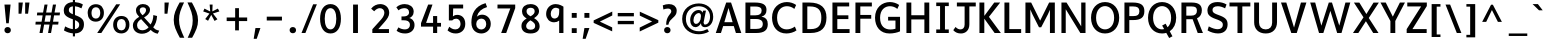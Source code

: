 SplineFontDB: 3.0
FontName: Topmarks-Bold
FullName: Topmarks Bold
FamilyName: Topmarks
Weight: Medium
Copyright: Copyright (c) 2012-13 by vernon adams.
Version: 0.000;PS (version unavailable);hotconv 1.0.70;makeotf.lib2.5.58329 DEVELOPMENT
ItalicAngle: 0
UnderlinePosition: 0
UnderlineWidth: 0
Ascent: 1638
Descent: 410
sfntRevision: 0x00000000
LayerCount: 2
Layer: 0 0 "Back"  1
Layer: 1 0 "Fore"  0
XUID: [1021 913 -2060267417 7417854]
FSType: 1
OS2Version: 3
OS2_WeightWidthSlopeOnly: 0
OS2_UseTypoMetrics: 1
CreationTime: 1375178065
ModificationTime: 1375203608
PfmFamily: 81
TTFWeight: 700
TTFWidth: 5
LineGap: 0
VLineGap: 0
Panose: 0 0 0 0 0 0 0 0 0 0
OS2TypoAscent: 1968
OS2TypoAOffset: 0
OS2TypoDescent: -656
OS2TypoDOffset: 0
OS2TypoLinegap: 0
OS2WinAscent: 1968
OS2WinAOffset: 0
OS2WinDescent: 656
OS2WinDOffset: 0
HheadAscent: 1968
HheadAOffset: 0
HheadDescent: -656
HheadDOffset: 0
OS2SubXSize: 1331
OS2SubYSize: 1228
OS2SubXOff: 0
OS2SubYOff: 153
OS2SupXSize: 1331
OS2SupYSize: 1228
OS2SupXOff: 0
OS2SupYOff: 716
OS2StrikeYSize: 0
OS2StrikeYPos: 615
OS2Vendor: 'newt'
OS2CodePages: 20000083.00000000
OS2UnicodeRanges: 00000007.00000000.00000000.00000000
Lookup: 258 0 0 "kernHorizontalKerninglookup0"  {"kernHorizontalKerninglookup0 subtable"  } ['kern' ('DFLT' <'dflt' > 'latn' <'dflt' > ) ]
MarkAttachClasses: 1
DEI: 91125
KernClass2: 8 7 "kernHorizontalKerninglookup0 subtable" 
 1 A
 1 K
 1 L
 1 T
 1 V
 1 W
 1 Y
 1 A
 7 C G O Q
 1 T
 1 V
 1 W
 11 a c d e o q
 0 {} 0 {} 0 {} 0 {} 0 {} 0 {} 0 {} 0 {} 141 {} 0 {} -323 {} -88 {} -92 {} 0 {} 0 {} 0 {} -28 {} 0 {} 0 {} 0 {} -17 {} 0 {} 190 {} 0 {} -116 {} -480 {} -438 {} -41 {} 0 {} -325 {} 0 {} 246 {} 178 {} 170 {} -118 {} 0 {} -96 {} 0 {} 175 {} 114 {} 105 {} -85 {} 0 {} -92 {} 0 {} 168 {} 106 {} 97 {} -73 {} 0 {} 0 {} 0 {} 0 {} 0 {} 0 {} -127 {}
LangName: 1033 "" "Topmarks Bold" "Regular" "0.000;newt;Topmarks-Bold" "" "Version 0.000;PS (version unavailable);hotconv 1.0.70;makeotf.lib2.5.58329 DEVELOPMENT" "" "" "vernon adams" "vernon adams" "Copyright (c) 2011 by vernon adams. All rights reserved." "" "" "" "" "" "Topmarks" "Bold" 
Encoding: UnicodeBmp
Compacted: 1
UnicodeInterp: none
NameList: AGL For New Fonts
DisplaySize: -48
AntiAlias: 1
FitToEm: 1
WinInfo: 0 21 10
BeginPrivate: 9
BlueValues 37 [-24 0 1026 1048 1456 1480 1557 1584]
OtherBlues 11 [-574 -574]
StdHW 5 [200]
StdVW 5 [250]
StemSnapH 48 [82 126 138 145 155 164 170 182 186 193 200 208]
StemSnapV 17 [152 242 250 259]
BlueFuzz 1 1
BlueScale 8 0.039625
BlueShift 1 7
EndPrivate
BeginChars: 65549 129

StartChar: onehalf
Encoding: 189 189 0
Width: 2109
Flags: MW
LayerCount: 2
UndoRedoHistory
Layer: 1
Undoes
EndUndoes
Redoes
EndRedoes
EndUndoRedoHistory
Fore
SplineSet
159 1424 m 1
 224 1450 280 1487 338 1520 c 1
 474 1520 l 1
 474 694 l 1
 604 694 l 1
 604 572 l 1
 172 572 l 1
 172 698 l 1
 321 698 l 1
 320 1376 l 1
 159 1298 l 1
 159 1424 l 1
594 0 m 1
 432 0 l 1
 1405 1520 l 1
 1563 1520 l 1
 594 0 l 1
1941 0 m 1
 1363 0 l 1
 1363 129 l 1
 1721 496 l 2
 1778 554 1802 612 1802 661 c 0
 1802 743 1734 802 1646 802 c 0
 1558 802 1476 770 1410 670 c 1
 1319 762 l 1
 1400 880 1510 936 1645 936 c 0
 1828 936 1948 821 1948 674 c 0
 1948 590 1909 496 1820 406 c 2
 1555 138 l 1
 1941 138 l 1
 1941 0 l 1
EndSplineSet
EndChar

StartChar: onequarter
Encoding: 188 188 1
Width: 1855
Flags: MW
LayerCount: 2
UndoRedoHistory
Layer: 1
Undoes
EndUndoes
Redoes
EndRedoes
EndUndoRedoHistory
Fore
SplineSet
86 1424 m 1
 151 1450 207 1487 265 1520 c 1
 402 1520 l 1
 402 694 l 1
 531 694 l 1
 531 572 l 1
 99 572 l 1
 99 698 l 1
 248 698 l 1
 247 1376 l 1
 86 1298 l 1
 86 1424 l 1
521 0 m 1
 359 0 l 1
 1332 1520 l 1
 1490 1520 l 1
 521 0 l 1
1634 0 m 1
 1497 0 l 1
 1497 221 l 1
 1097 221 l 1
 1097 328 l 1
 1485 936 l 1
 1637 936 l 1
 1637 347 l 1
 1775 347 l 1
 1776 221 l 1
 1634 221 l 1
 1634 0 l 1
1497 769 m 1
 1232 347 l 1
 1497 347 l 1
 1497 769 l 1
EndSplineSet
EndChar

StartChar: threequarters
Encoding: 190 190 2
Width: 1985
Flags: MW
LayerCount: 2
UndoRedoHistory
Layer: 1
Undoes
EndUndoes
Redoes
EndRedoes
EndUndoRedoHistory
Fore
SplineSet
648 0 m 1
 486 0 l 1
 1459 1520 l 1
 1617 1520 l 1
 648 0 l 1
1761 0 m 1
 1624 0 l 1
 1624 221 l 1
 1224 221 l 1
 1224 328 l 1
 1612 936 l 1
 1764 936 l 1
 1764 347 l 1
 1902 347 l 1
 1903 221 l 1
 1761 221 l 1
 1761 0 l 1
1624 769 m 1
 1359 347 l 1
 1624 347 l 1
 1624 769 l 1
373 1519 m 0
 516 1519 650 1452 650 1266 c 0
 650 1162 568 1089 476 1070 c 1
 596 1041 668 957 671 837 c 1
 671 826 l 2
 671 634 524 550 365 550 c 0
 267 550 165 582 89 639 c 1
 142 741 l 1
 201 697 284 667 359 667 c 0
 453 667 534 714 534 841 c 0
 534 972 426 1008 307 1008 c 2
 247 1008 l 1
 247 1127 l 1
 299 1127 l 2
 406 1127 508 1145 508 1263 c 0
 508 1368 440 1404 360 1404 c 0
 275 1404 177 1363 137 1322 c 1
 82 1419 l 1
 143 1477 260 1519 373 1519 c 0
EndSplineSet
EndChar

StartChar: brokenbar
Encoding: 166 166 3
Width: 624
Flags: MW
LayerCount: 2
UndoRedoHistory
Layer: 1
Undoes
EndUndoes
Redoes
EndRedoes
EndUndoRedoHistory
Fore
SplineSet
432 772 m 1
 192 772 l 1
 192 1526 l 1
 432 1526 l 1
 432 772 l 1
432 -277 m 1
 192 -277 l 1
 192 518 l 1
 432 518 l 1
 432 -277 l 1
EndSplineSet
EndChar

StartChar: multiply
Encoding: 215 215 4
Width: 1254
Flags: MW
LayerCount: 2
UndoRedoHistory
Layer: 1
Undoes
EndUndoes
Redoes
EndRedoes
EndUndoRedoHistory
Fore
SplineSet
627 619 m 1
 300 271 l 1
 179 392 l 1
 517 741 l 1
 179 1090 l 1
 300 1211 l 1
 627 862 l 1
 953 1211 l 1
 1075 1089 l 1
 736 741 l 1
 1075 393 l 1
 953 271 l 1
 627 619 l 1
EndSplineSet
EndChar

StartChar: space
Encoding: 32 32 5
Width: 658
Flags: MW
LayerCount: 2
UndoRedoHistory
Layer: 1
Undoes
EndUndoes
Redoes
EndRedoes
EndUndoRedoHistory
EndChar

StartChar: exclam
Encoding: 33 33 6
Width: 782
Flags: MW
LayerCount: 2
UndoRedoHistory
Layer: 1
Undoes
EndUndoes
Redoes
EndRedoes
EndUndoRedoHistory
Fore
SplineSet
448 498 m 1
 319 498 l 1
 228 1456 l 1
 542 1456 l 1
 448 498 l 1
556 146 m 0
 556 52 487 -12 391 -12 c 0
 295 -12 226 54 226 149 c 0
 226 241 295 306 391 306 c 0
 487 306 556 241 556 146 c 0
EndSplineSet
EndChar

StartChar: quotedbl
Encoding: 34 34 7
Width: 923
Flags: MW
LayerCount: 2
UndoRedoHistory
Layer: 1
Undoes
EndUndoes
Redoes
EndRedoes
EndUndoRedoHistory
Fore
SplineSet
331 988 m 1
 182 988 l 1
 182 1560 l 1
 403 1560 l 1
 331 988 l 1
669 988 m 1
 520 988 l 1
 520 1560 l 1
 741 1560 l 1
 669 988 l 1
EndSplineSet
EndChar

StartChar: numbersign
Encoding: 35 35 8
Width: 1501
Flags: MW
LayerCount: 2
UndoRedoHistory
Layer: 1
Undoes
EndUndoes
Redoes
EndRedoes
EndUndoRedoHistory
Fore
SplineSet
649 903 m 1
 591 579 l 1
 871 579 l 1
 925 903 l 1
 649 903 l 1
492 0 m 1
 332 0 l 1
 415 432 l 1
 124 432 l 1
 137 579 l 1
 440 579 l 1
 494 903 l 1
 200 903 l 1
 216 1048 l 1
 516 1048 l 1
 590 1456 l 1
 745 1456 l 1
 673 1048 l 1
 950 1048 l 1
 1021 1456 l 1
 1181 1456 l 1
 1103 1048 l 1
 1382 1048 l 1
 1365 903 l 1
 1079 903 l 1
 1024 579 l 1
 1308 579 l 1
 1291 432 l 1
 1001 432 l 1
 924 0 l 1
 771 0 l 1
 844 432 l 1
 568 432 l 1
 492 0 l 1
EndSplineSet
EndChar

StartChar: dollar
Encoding: 36 36 9
Width: 1227
Flags: MW
LayerCount: 2
UndoRedoHistory
Layer: 1
Undoes
EndUndoes
Redoes
EndRedoes
EndUndoRedoHistory
Fore
SplineSet
351 1182 m 0
 351 1089 377 1036 556 961 c 1
 556 1367 l 1
 406 1350 351 1272 351 1182 c 0
881 413 m 0
 881 502 862 575 665 661 c 1
 665 197 l 1
 808 212 881 309 881 413 c 0
1124 440 m 0
 1124 191 982 -10 665 -21 c 1
 665 -173 l 1
 556 -173 l 1
 556 -18 l 1
 398 -4 225 53 99 133 c 1
 161 339 l 1
 313 253 444 211 556 199 c 1
 556 703 l 1
 542 708 527 713 512 718 c 0
 175 837 91 964 91 1148 c 0
 91 1369 222 1564 556 1583 c 1
 556 1748 l 1
 665 1748 l 1
 665 1582 l 1
 803 1574 947 1536 1070 1461 c 1
 996 1263 l 1
 879 1326 768 1362 665 1369 c 1
 665 919 l 1
 1006 798 1124 689 1124 440 c 0
EndSplineSet
EndChar

StartChar: percent
Encoding: 37 37 10
Width: 2307
Flags: MW
LayerCount: 2
UndoRedoHistory
Layer: 1
Undoes
EndUndoes
Redoes
EndRedoes
EndUndoRedoHistory
Fore
SplineSet
917 1030 m 0
 917 750 741 581 499 581 c 0
 221 581 85 787 85 1026 c 0
 85 1307 262 1475 505 1475 c 0
 772 1475 917 1295 917 1030 c 0
785 0 m 1
 574 0 l 1
 1546 1470 l 1
 1748 1470 l 1
 785 0 l 1
281 1026 m 0
 281 865 349 737 507 737 c 0
 662 737 731 872 731 1031 c 0
 731 1203 653 1320 508 1320 c 0
 350 1320 281 1186 281 1026 c 0
2223 427 m 0
 2223 147 2047 -22 1805 -22 c 0
 1527 -22 1391 183 1391 422 c 0
 1391 703 1568 872 1811 872 c 0
 2078 872 2223 692 2223 427 c 0
1587 424 m 0
 1587 263 1655 134 1813 134 c 0
 1968 134 2037 269 2037 428 c 0
 2037 600 1959 717 1814 717 c 0
 1656 717 1587 584 1587 424 c 0
EndSplineSet
EndChar

StartChar: ampersand
Encoding: 38 38 11
Width: 1525
Flags: MW
LayerCount: 2
UndoRedoHistory
Layer: 1
Undoes
EndUndoes
Redoes
EndRedoes
EndUndoRedoHistory
Fore
SplineSet
447 1174 m 0
 447 1063 523 976 586 910 c 1
 675 961 773 1067 773 1174 c 0
 773 1268 701 1315 614 1315 c 0
 527 1315 447 1269 447 1174 c 0
580 140 m 0
 695 140 822 193 902 293 c 1
 517 712 l 1
 380 616 311 538 311 395 c 0
 311 221 437 140 580 140 c 0
562 -37 m 0
 322 -37 98 103 98 386 c 0
 98 602 253 731 419 827 c 1
 335 918 255 1010 255 1162 c 0
 255 1361 419 1483 604 1483 c 0
 805 1483 973 1376 973 1191 c 0
 973 989 803 874 669 799 c 1
 1001 436 l 1
 1094 563 1143 746 1143 919 c 1
 1335 871 l 1
 1326 632 1248 431 1137 289 c 1
 1210 214 1251 163 1446 122 c 1
 1369 -36 l 1
 1216 -14 1092 72 1009 159 c 1
 898 29 726 -37 562 -37 c 0
EndSplineSet
EndChar

StartChar: quotesingle
Encoding: 39 39 12
Width: 584
Flags: MW
LayerCount: 2
UndoRedoHistory
Layer: 1
Undoes
EndUndoes
Redoes
EndRedoes
EndUndoRedoHistory
Fore
SplineSet
330 988 m 1
 181 988 l 1
 181 1560 l 1
 402 1560 l 1
 330 988 l 1
EndSplineSet
EndChar

StartChar: parenleft
Encoding: 40 40 13
Width: 703
Flags: MW
LayerCount: 2
UndoRedoHistory
Layer: 1
Undoes
EndUndoes
Redoes
EndRedoes
EndUndoRedoHistory
Fore
SplineSet
392 1564 m 1
 619 1564 l 1
 445 1192 361 985 361 678 c 0
 361 361 453 145 630 -244 c 1
 403 -244 l 1
 196 143 89 359 89 675 c 0
 89 983 189 1192 392 1564 c 1
EndSplineSet
EndChar

StartChar: parenright
Encoding: 41 41 14
Width: 704
Flags: MW
LayerCount: 2
UndoRedoHistory
Layer: 1
Undoes
EndUndoes
Redoes
EndRedoes
EndUndoRedoHistory
Fore
SplineSet
313 -244 m 1
 86 -244 l 1
 260 128 344 335 344 642 c 0
 344 959 252 1175 75 1564 c 1
 302 1564 l 1
 509 1177 616 961 616 645 c 0
 616 337 516 128 313 -244 c 1
EndSplineSet
EndChar

StartChar: asterisk
Encoding: 42 42 15
Width: 1156
Flags: MW
LayerCount: 2
UndoRedoHistory
Layer: 1
Undoes
EndUndoes
Redoes
EndRedoes
EndUndoRedoHistory
Fore
SplineSet
893 704 m 1
 745 618 l 1
 576 930 l 1
 413 627 l 1
 267 715 l 1
 485 995 l 1
 164 1104 l 1
 228 1250 l 1
 524 1100 l 1
 494 1456 l 1
 645 1456 l 1
 632 1106 l 1
 916 1251 l 1
 992 1105 l 1
 663 999 l 1
 893 704 l 1
EndSplineSet
EndChar

StartChar: plus
Encoding: 43 43 16
Width: 1426
Flags: MW
LayerCount: 2
UndoRedoHistory
Layer: 1
Undoes
EndUndoes
Redoes
EndRedoes
EndUndoRedoHistory
Fore
SplineSet
815 135 m 1
 621 135 l 1
 621 611 l 1
 188 611 l 1
 188 795 l 1
 623 795 l 1
 623 1272 l 1
 817 1272 l 1
 817 795 l 1
 1238 795 l 1
 1238 611 l 1
 815 611 l 1
 815 135 l 1
EndSplineSet
EndChar

StartChar: comma
Encoding: 44 44 17
Width: 612
Flags: MW
LayerCount: 2
UndoRedoHistory
Layer: 1
Undoes
EndUndoes
Redoes
EndRedoes
EndUndoRedoHistory
Fore
SplineSet
292 -297 m 1
 138 -297 l 1
 228 255 l 1
 483 255 l 1
 292 -297 l 1
EndSplineSet
EndChar

StartChar: hyphen
Encoding: 45 45 18
Width: 1163
Flags: MW
LayerCount: 2
UndoRedoHistory
Layer: 1
Undoes
EndUndoes
Redoes
EndRedoes
EndUndoRedoHistory
Fore
SplineSet
971 640 m 1
 192 640 l 1
 192 837 l 1
 971 837 l 1
 971 640 l 1
EndSplineSet
EndChar

StartChar: period
Encoding: 46 46 19
Width: 699
Flags: MW
LayerCount: 2
UndoRedoHistory
Layer: 1
Undoes
EndUndoes
Redoes
EndRedoes
EndUndoRedoHistory
Fore
SplineSet
515 146 m 0
 515 52 446 -12 350 -12 c 0
 254 -12 185 54 185 149 c 0
 185 241 254 306 350 306 c 0
 446 306 515 241 515 146 c 0
EndSplineSet
EndChar

StartChar: slash
Encoding: 47 47 20
Width: 942
Flags: MW
LayerCount: 2
UndoRedoHistory
Layer: 1
Undoes
EndUndoes
Redoes
EndRedoes
EndUndoRedoHistory
Fore
SplineSet
277 0 m 1
 77 0 l 1
 672 1470 l 1
 864 1470 l 1
 277 0 l 1
EndSplineSet
EndChar

StartChar: zero
Encoding: 48 48 21
Width: 1282
Flags: MW
LayerCount: 2
UndoRedoHistory
Layer: 1
Undoes
EndUndoes
Redoes
EndRedoes
EndUndoRedoHistory
Fore
SplineSet
1175 728 m 0
 1175 290 989 -24 640 -24 c 0
 293 -24 107 290 107 728 c 0
 107 1172 293 1480 640 1480 c 0
 989 1480 1175 1172 1175 728 c 0
345 731 m 0
 345 413 441 184 639 184 c 0
 834 184 937 413 937 731 c 0
 937 1055 834 1272 639 1272 c 0
 441 1272 345 1055 345 731 c 0
EndSplineSet
EndChar

StartChar: one
Encoding: 49 49 22
Width: 1282
Flags: MW
LayerCount: 2
UndoRedoHistory
Layer: 1
Undoes
EndUndoes
Redoes
EndRedoes
EndUndoRedoHistory
Fore
SplineSet
766 0 m 1
 516 0 l 1
 516 1456 l 1
 766 1456 l 1
 766 0 l 1
EndSplineSet
EndChar

StartChar: two
Encoding: 50 50 23
Width: 1282
Flags: MW
LayerCount: 2
UndoRedoHistory
Layer: 1
Undoes
EndUndoes
Redoes
EndRedoes
EndUndoRedoHistory
Fore
SplineSet
161 1246 m 1
 275 1404 462 1480 627 1480 c 0
 858 1480 1087 1335 1087 1026 c 0
 1087 862 976 709 830 543 c 2
 529 200 l 1
 1074 200 l 1
 1074 0 l 1
 222 0 l 1
 222 192 l 1
 667 685 l 2
 784 815 838 940 838 1041 c 0
 838 1178 743 1272 606 1272 c 0
 504 1272 407 1215 317 1112 c 1
 161 1246 l 1
EndSplineSet
EndChar

StartChar: three
Encoding: 51 51 24
Width: 1282
Flags: MW
LayerCount: 2
UndoRedoHistory
Layer: 1
Undoes
EndUndoes
Redoes
EndRedoes
EndUndoRedoHistory
Fore
SplineSet
1103 407 m 0
 1103 132 884 -24 627 -24 c 0
 446 -24 320 17 184 112 c 1
 276 288 l 1
 396 210 508 184 623 184 c 0
 767 184 867 279 867 410 c 0
 867 619 714 652 540 652 c 2
 435 652 l 1
 435 848 l 1
 526 848 l 2
 645 848 823 872 823 1060 c 0
 823 1207 712 1272 597 1272 c 0
 498 1272 367 1242 283 1160 c 1
 171 1317 l 1
 300 1437 447 1480 602 1480 c 0
 836 1480 1060 1358 1060 1090 c 0
 1060 894 927 795 834 768 c 1
 931 749 1103 658 1103 407 c 0
EndSplineSet
EndChar

StartChar: four
Encoding: 52 52 25
Width: 1282
Flags: MW
LayerCount: 2
UndoRedoHistory
Layer: 1
Undoes
EndUndoes
Redoes
EndRedoes
EndUndoRedoHistory
Fore
SplineSet
772 868 m 1
 982 868 l 1
 982 518 l 1
 1179 518 l 1
 1179 327 l 1
 982 327 l 1
 982 0 l 1
 772 0 l 1
 772 327 l 1
 154 327 l 1
 154 504 l 1
 520 1456 l 1
 743 1456 l 1
 415 518 l 1
 772 518 l 1
 772 868 l 1
EndSplineSet
EndChar

StartChar: five
Encoding: 53 53 26
Width: 1282
Flags: MW
LayerCount: 2
UndoRedoHistory
Layer: 1
Undoes
EndUndoes
Redoes
EndRedoes
EndUndoRedoHistory
Fore
SplineSet
1141 466 m 0
 1141 138 907 -24 657 -24 c 0
 484 -24 358 29 232 133 c 1
 322 322 l 1
 413 240 506 184 642 184 c 0
 799 184 899 313 899 459 c 0
 899 639 793 731 680 733 c 1
 607 733 542 717 475 644 c 1
 300 644 l 1
 300 1456 l 1
 1032 1456 l 1
 1032 1257 l 1
 522 1257 l 1
 508 851 l 1
 550 885 612 929 735 929 c 0
 924 929 1141 806 1141 466 c 0
EndSplineSet
EndChar

StartChar: six
Encoding: 54 54 27
Width: 1282
Flags: MW
LayerCount: 2
UndoRedoHistory
Layer: 1
Undoes
EndUndoes
Redoes
EndRedoes
EndUndoRedoHistory
Fore
SplineSet
725 939 m 0
 946 939 1166 770 1166 468 c 0
 1166 140 915 -24 685 -24 c 0
 439 -24 174 134 174 537 c 0
 174 955 332 1370 900 1530 c 1
 976 1328 l 1
 695 1242 519 1098 451 832 c 1
 528 904 626 939 725 939 c 0
421 455 m 0
 421 273 550 180 678 180 c 0
 805 180 933 272 933 453 c 0
 933 649 814 736 685 736 c 0
 558 736 421 653 421 455 c 0
EndSplineSet
EndChar

StartChar: seven
Encoding: 55 55 28
Width: 1282
Flags: MW
LayerCount: 2
UndoRedoHistory
Layer: 1
Undoes
EndUndoes
Redoes
EndRedoes
EndUndoRedoHistory
Fore
SplineSet
676 0 m 1
 418 0 l 1
 887 1257 l 1
 230 1257 l 1
 230 1456 l 1
 1138 1456 l 1
 1138 1275 l 1
 676 0 l 1
EndSplineSet
EndChar

StartChar: eight
Encoding: 56 56 29
Width: 1282
Flags: MW
LayerCount: 2
UndoRedoHistory
Layer: 1
Undoes
EndUndoes
Redoes
EndRedoes
EndUndoRedoHistory
Fore
SplineSet
642 -24 m 0
 321 -24 176 135 176 360 c 0
 176 515 238 621 445 745 c 1
 337 804 206 906 206 1107 c 0
 206 1352 390 1480 642 1480 c 0
 932 1480 1077 1305 1077 1107 c 0
 1077 980 985 866 824 761 c 1
 1013 649 1108 513 1108 353 c 0
 1108 156 983 -24 642 -24 c 0
437 1122 m 0
 437 990 508 930 647 855 c 1
 821 957 853 1028 853 1122 c 0
 853 1239 759 1292 646 1292 c 0
 524 1292 437 1231 437 1122 c 0
644 168 m 0
 811 168 879 251 879 356 c 0
 879 460 843 532 633 649 c 1
 492 558 417 455 417 359 c 0
 417 251 494 168 644 168 c 0
EndSplineSet
EndChar

StartChar: nine
Encoding: 57 57 30
Width: 1282
Flags: MW
LayerCount: 2
UndoRedoHistory
Layer: 1
Undoes
EndUndoes
Redoes
EndRedoes
EndUndoRedoHistory
Fore
SplineSet
160 973 m 0
 160 1284 385 1480 645 1480 c 0
 842 1480 985 1386 1047 1349 c 1
 1047 0 l 1
 828 0 l 1
 828 637 l 1
 759 582 680 548 568 548 c 0
 340 548 160 718 160 973 c 0
653 1292 m 0
 487 1292 397 1140 397 982 c 0
 397 836 469 740 587 740 c 0
 606 740 627 743 648 748 c 0
 772 778 829 894 829 1073 c 2
 829 1235 l 1
 811 1242 737 1292 653 1292 c 0
EndSplineSet
EndChar

StartChar: colon
Encoding: 58 58 31
Width: 639
Flags: MW
LayerCount: 2
UndoRedoHistory
Layer: 1
Undoes
EndUndoes
Redoes
EndRedoes
EndUndoRedoHistory
Fore
SplineSet
447 779 m 1
 192 779 l 1
 192 1026 l 1
 447 1026 l 1
 447 779 l 1
447 0 m 1
 192 0 l 1
 192 247 l 1
 447 247 l 1
 447 0 l 1
EndSplineSet
EndChar

StartChar: semicolon
Encoding: 59 59 32
Width: 627
Flags: MW
LayerCount: 2
UndoRedoHistory
Layer: 1
Undoes
EndUndoes
Redoes
EndRedoes
EndUndoRedoHistory
Fore
SplineSet
481 779 m 1
 226 779 l 1
 226 1026 l 1
 481 1026 l 1
 481 779 l 1
290 -297 m 1
 136 -297 l 1
 226 255 l 1
 481 255 l 1
 290 -297 l 1
EndSplineSet
EndChar

StartChar: less
Encoding: 60 60 33
Width: 1124
Flags: MW
LayerCount: 2
UndoRedoHistory
Layer: 1
Undoes
EndUndoes
Redoes
EndRedoes
EndUndoRedoHistory
Fore
SplineSet
1034 286 m 1
 1034 84 l 1
 85 518 l 1
 85 645 l 1
 1038 1098 l 1
 1038 897 l 1
 403 585 l 1
 1034 286 l 1
EndSplineSet
EndChar

StartChar: equal
Encoding: 61 61 34
Width: 1210
Flags: MW
LayerCount: 2
UndoRedoHistory
Layer: 1
Undoes
EndUndoes
Redoes
EndRedoes
EndUndoRedoHistory
Fore
SplineSet
1018 853 m 1
 192 853 l 1
 192 1026 l 1
 1018 1026 l 1
 1018 853 l 1
1018 450 m 1
 193 450 l 1
 193 620 l 1
 1018 620 l 1
 1018 450 l 1
EndSplineSet
EndChar

StartChar: greater
Encoding: 62 62 35
Width: 1123
Flags: MW
LayerCount: 2
UndoRedoHistory
Layer: 1
Undoes
EndUndoes
Redoes
EndRedoes
EndUndoRedoHistory
Fore
SplineSet
92 890 m 1
 92 1092 l 1
 1041 658 l 1
 1041 531 l 1
 88 78 l 1
 88 279 l 1
 723 591 l 1
 92 890 l 1
EndSplineSet
EndChar

StartChar: question
Encoding: 63 63 36
Width: 1007
Flags: MW
LayerCount: 2
UndoRedoHistory
Layer: 1
Undoes
EndUndoes
Redoes
EndRedoes
EndUndoRedoHistory
Fore
SplineSet
429 423 m 1
 315 423 l 1
 315 887 579 963 579 1109 c 0
 579 1212 499 1252 405 1252 c 0
 339 1252 248 1233 174 1205 c 1
 143 1416 l 1
 246 1459 359 1480 459 1480 c 0
 672 1480 856 1377 856 1137 c 0
 856 781 486 776 429 423 c 1
540 146 m 0
 540 52 471 -12 375 -12 c 0
 279 -12 210 54 210 149 c 0
 210 241 279 306 375 306 c 0
 471 306 540 241 540 146 c 0
EndSplineSet
EndChar

StartChar: at
Encoding: 64 64 37
Width: 1811
Flags: MW
LayerCount: 2
UndoRedoHistory
Layer: 1
Undoes
EndUndoes
Redoes
EndRedoes
EndUndoRedoHistory
Fore
SplineSet
521 668 m 0
 521 955 728 1178 949 1178 c 0
 1069 1178 1124 1117 1150 1041 c 1
 1189 1146 l 1
 1330 1146 l 1
 1257 792 1208 545 1208 528 c 0
 1208 468 1244 431 1290 431 c 0
 1390 431 1539 544 1539 837 c 0
 1539 1172 1274 1369 964 1369 c 0
 608 1369 302 1140 302 726 c 0
 302 311 598 89 981 89 c 0
 1119 89 1278 129 1401 200 c 1
 1482 71 l 1
 1324 -24 1127 -64 953 -64 c 0
 516 -64 111 214 111 721 c 0
 111 1244 534 1514 966 1514 c 0
 1338 1514 1700 1290 1700 832 c 0
 1700 511 1521 298 1275 298 c 0
 1172 298 1075 357 1075 488 c 0
 1075 494 1076 500 1076 506 c 1
 1006 365 888 299 793 299 c 0
 636 299 521 432 521 668 c 0
689 651 m 0
 689 526 752 465 826 465 c 0
 936 465 1074 601 1074 868 c 0
 1074 975 1021 1023 956 1023 c 0
 842 1023 689 883 689 651 c 0
EndSplineSet
EndChar

StartChar: A
Encoding: 65 65 38
Width: 1387
Flags: MW
LayerCount: 2
UndoRedoHistory
Layer: 1
Undoes
EndUndoes
Redoes
EndRedoes
EndUndoRedoHistory
Fore
SplineSet
692 1280 m 1
 621 1038 549 796 479 553 c 1
 903 553 l 1
 835 798 763 1038 692 1280 c 1
305 0 m 1
 40 0 l 1
 574 1560 l 1
 822 1560 l 1
 1347 0 l 1
 1071 0 l 1
 962 355 l 1
 418 355 l 1
 305 0 l 1
EndSplineSet
EndChar

StartChar: B
Encoding: 66 66 39
Width: 1423
Flags: MW
LayerCount: 2
UndoRedoHistory
Layer: 1
Undoes
EndUndoes
Redoes
EndRedoes
EndUndoRedoHistory
Fore
SplineSet
724 0 m 2
 176 0 l 1
 176 1560 l 1
 655 1560 l 2
 1064 1560 1255 1450 1255 1187 c 0
 1255 994 1175 889 997 838 c 1
 1221 800 1320 683 1320 454 c 0
 1320 140 1132 0 724 0 c 2
426 1356 m 1
 426 905 l 1
 680 905 l 2
 910 905 1006 990 1006 1156 c 0
 1006 1299 906 1356 666 1356 c 2
 426 1356 l 1
426 717 m 1
 426 209 l 1
 727 209 l 2
 966 209 1067 285 1067 462 c 0
 1067 630 960 717 711 717 c 2
 426 717 l 1
EndSplineSet
EndChar

StartChar: C
Encoding: 67 67 40
Width: 1477
Flags: MW
LayerCount: 2
UndoRedoHistory
Layer: 1
Undoes
EndUndoes
Redoes
EndRedoes
EndUndoRedoHistory
Fore
SplineSet
1356 135 m 1
 1238 38 1014 -24 840 -24 c 0
 377 -24 104 312 104 785 c 0
 104 1312 476 1584 864 1584 c 0
 1029 1584 1196 1535 1339 1436 c 1
 1247 1234 l 1
 1139 1324 1002 1372 868 1372 c 0
 609 1372 363 1192 363 784 c 0
 363 371 590 186 856 186 c 0
 993 186 1141 235 1273 328 c 1
 1356 135 l 1
EndSplineSet
EndChar

StartChar: D
Encoding: 68 68 41
Width: 1511
Flags: MW
LayerCount: 2
UndoRedoHistory
Layer: 1
Undoes
EndUndoes
Redoes
EndRedoes
EndUndoRedoHistory
Fore
SplineSet
582 0 m 2
 176 0 l 1
 176 1560 l 1
 525 1560 l 2
 1119 1560 1407 1290 1407 792 c 0
 1407 275 1148 0 582 0 c 2
426 1360 m 1
 426 200 l 1
 598 200 l 2
 1016 200 1144 422 1144 789 c 0
 1144 1142 1004 1360 558 1360 c 2
 426 1360 l 1
EndSplineSet
EndChar

StartChar: E
Encoding: 69 69 42
Width: 1162
Flags: MW
LayerCount: 2
UndoRedoHistory
Layer: 1
Undoes
EndUndoes
Redoes
EndRedoes
EndUndoRedoHistory
Fore
SplineSet
1054 0 m 1
 176 0 l 1
 176 1560 l 1
 1034 1560 l 1
 1034 1360 l 1
 426 1360 l 1
 426 906 l 1
 992 906 l 1
 992 713 l 1
 426 713 l 1
 426 200 l 1
 1054 200 l 1
 1054 0 l 1
EndSplineSet
EndChar

StartChar: F
Encoding: 70 70 43
Width: 1092
Flags: MW
LayerCount: 2
UndoRedoHistory
Layer: 1
Undoes
EndUndoes
Redoes
EndRedoes
EndUndoRedoHistory
Fore
SplineSet
426 0 m 1
 176 0 l 1
 176 1560 l 1
 1017 1560 l 1
 1017 1360 l 1
 426 1360 l 1
 426 925 l 1
 984 925 l 1
 984 732 l 1
 426 732 l 1
 426 0 l 1
EndSplineSet
EndChar

StartChar: G
Encoding: 71 71 44
Width: 1548
Flags: MW
LayerCount: 2
UndoRedoHistory
Layer: 1
Undoes
EndUndoes
Redoes
EndRedoes
EndUndoRedoHistory
Fore
SplineSet
850 -24 m 0
 847 -24 843 -24 840 -24 c 0
 377 -24 104 312 104 785 c 0
 104 1312 476 1584 864 1584 c 0
 1029 1584 1196 1535 1339 1436 c 1
 1247 1234 l 1
 1139 1324 1002 1372 868 1372 c 0
 609 1372 363 1192 363 784 c 0
 363 341 602 180 892 180 c 0
 976 180 1063 193 1151 217 c 1
 1151 638 l 1
 774 638 l 1
 774 828 l 1
 1384 828 l 1
 1384 85 l 1
 1243 18 1031 -24 850 -24 c 0
EndSplineSet
EndChar

StartChar: H
Encoding: 72 72 45
Width: 1521
Flags: MW
LayerCount: 2
UndoRedoHistory
Layer: 1
Undoes
EndUndoes
Redoes
EndRedoes
EndUndoRedoHistory
Fore
SplineSet
426 0 m 1
 176 0 l 1
 176 1560 l 1
 426 1560 l 1
 426 910 l 1
 1095 910 l 1
 1095 1560 l 1
 1345 1560 l 1
 1345 0 l 1
 1095 0 l 1
 1095 695 l 1
 426 695 l 1
 426 0 l 1
EndSplineSet
EndChar

StartChar: I
Encoding: 73 73 46
Width: 973
Flags: MW
LayerCount: 2
UndoRedoHistory
Layer: 1
Undoes
EndUndoes
Redoes
EndRedoes
EndUndoRedoHistory
Fore
SplineSet
808 182 m 1
 808 0 l 1
 166 0 l 1
 166 182 l 1
 362 182 l 1
 362 1378 l 1
 166 1378 l 1
 166 1560 l 1
 808 1560 l 1
 808 1378 l 1
 612 1378 l 1
 612 182 l 1
 808 182 l 1
EndSplineSet
EndChar

StartChar: J
Encoding: 74 74 47
Width: 1240
Flags: MW
LayerCount: 2
UndoRedoHistory
Layer: 1
Undoes
EndUndoes
Redoes
EndRedoes
EndUndoRedoHistory
Fore
SplineSet
433 184 m 0
 554 184 646 265 646 428 c 2
 646 1360 l 1
 250 1360 l 1
 250 1560 l 1
 1217 1560 l 1
 1217 1360 l 1
 889 1360 l 1
 889 447 l 2
 889 125 683 -24 460 -24 c 0
 305 -24 174 21 65 145 c 1
 183 310 l 1
 261 221 352 184 433 184 c 0
EndSplineSet
EndChar

StartChar: K
Encoding: 75 75 48
Width: 1291
Flags: MW
LayerCount: 2
UndoRedoHistory
Layer: 1
Undoes
EndUndoes
Redoes
EndRedoes
EndUndoRedoHistory
Fore
SplineSet
426 0 m 1
 176 0 l 1
 176 1560 l 1
 426 1560 l 1
 426 876 l 1
 935 1560 l 1
 1239 1560 l 1
 663 827 l 1
 1273 0 l 1
 954 0 l 1
 426 735 l 1
 426 0 l 1
EndSplineSet
EndChar

StartChar: L
Encoding: 76 76 49
Width: 1097
Flags: MW
LayerCount: 2
UndoRedoHistory
Layer: 1
Undoes
EndUndoes
Redoes
EndRedoes
EndUndoRedoHistory
Fore
SplineSet
1032 0 m 1
 176 0 l 1
 176 1560 l 1
 426 1560 l 1
 426 200 l 1
 1032 200 l 1
 1032 0 l 1
EndSplineSet
EndChar

StartChar: M
Encoding: 77 77 50
Width: 1857
Flags: MW
LayerCount: 2
UndoRedoHistory
Layer: 1
Undoes
EndUndoes
Redoes
EndRedoes
EndUndoRedoHistory
Fore
SplineSet
426 0 m 1
 176 0 l 1
 176 1560 l 1
 469 1560 l 1
 622 1251 780 947 929 633 c 1
 1074 951 1236 1250 1389 1560 c 1
 1681 1560 l 1
 1681 0 l 1
 1431 0 l 1
 1431 1189 l 1
 1326 955 l 1
 983 293 l 1
 870 293 l 1
 530 967 l 1
 426 1206 l 1
 426 0 l 1
EndSplineSet
EndChar

StartChar: N
Encoding: 78 78 51
Width: 1585
Flags: MW
LayerCount: 2
UndoRedoHistory
Layer: 1
Undoes
EndUndoes
Redoes
EndRedoes
EndUndoRedoHistory
Fore
SplineSet
396 0 m 1
 176 0 l 1
 176 1560 l 1
 437 1560 l 1
 687 1153 945 753 1189 340 c 1
 1189 1560 l 1
 1409 1560 l 1
 1409 0 l 1
 1144 0 l 1
 895 406 642 808 396 1217 c 1
 396 0 l 1
EndSplineSet
EndChar

StartChar: O
Encoding: 79 79 52
Width: 1650
Flags: MW
LayerCount: 2
UndoRedoHistory
Layer: 1
Undoes
EndUndoes
Redoes
EndRedoes
EndUndoRedoHistory
Fore
SplineSet
1546 780 m 0
 1546 307 1253 -24 822 -24 c 0
 395 -24 104 307 104 780 c 0
 104 1248 393 1584 822 1584 c 0
 1255 1584 1546 1248 1546 780 c 0
363 778 m 0
 363 373 594 186 822 186 c 0
 1049.5224916 186 1287.00314036 372.217538903 1287.00314036 775.45825118 c 0
 1287.00314036 776.304544776 1287.00209434 777.151794288 1287 778 c 1
 1287 1188 1050 1377 822 1377 c 0
 594 1377 363 1188 363 778 c 0
EndSplineSet
EndChar

StartChar: P
Encoding: 80 80 53
Width: 1261
Flags: MW
LayerCount: 2
UndoRedoHistory
Layer: 1
Undoes
EndUndoes
Redoes
EndRedoes
EndUndoRedoHistory
Fore
SplineSet
426 0 m 1
 176 0 l 1
 176 1560 l 1
 596 1560 l 2
 1009 1560 1197 1434 1197 1121 c 0
 1197 793 1015 663 619 663 c 2
 426 663 l 1
 426 0 l 1
426 1360 m 1
 426 866 l 1
 636 866 l 2
 844 866 941 933 941 1119 c 0
 941 1296 837 1360 618 1360 c 2
 426 1360 l 1
EndSplineSet
EndChar

StartChar: Q
Encoding: 81 81 54
Width: 1650
Flags: MW
LayerCount: 2
UndoRedoHistory
Layer: 1
Undoes
EndUndoes
Redoes
EndRedoes
EndUndoRedoHistory
Fore
SplineSet
1187 -257 m 1
 1039 7 l 1
 971 -13 899 -24 822 -24 c 0
 395 -24 104 307 104 780 c 0
 104 1248 393 1584 822 1584 c 0
 1255 1584 1546 1248 1546 780 c 0
 1546 472 1422 224 1216 89 c 1
 1355 -168 l 1
 1187 -257 l 1
822 186 m 0
 858 186 894 191 930 200 c 1
 827 382 l 1
 1005 477 l 1
 1104 294 l 1
 1211.29736554 388.381941913 1287.00975262 546.920871345 1287.00975262 773.539224615 c 0
 1287.00975262 775.023229956 1287.00650587 776.510154717 1287 778 c 1
 1287 1188 1050 1377 822 1377 c 0
 594 1377 363 1188 363 778 c 0
 363 373 594 186 822 186 c 0
EndSplineSet
EndChar

StartChar: R
Encoding: 82 82 55
Width: 1378
Flags: MW
LayerCount: 2
UndoRedoHistory
Layer: 1
Undoes
EndUndoes
Redoes
EndRedoes
EndUndoRedoHistory
Fore
SplineSet
426 1360 m 1
 426 889 l 1
 674 889 l 2
 877 889 969 975 969 1142 c 0
 969 1302 894 1360 698 1360 c 2
 426 1360 l 1
176 0 m 1
 176 1560 l 1
 701 1560 l 2
 1075 1560 1221 1423 1221 1157 c 0
 1221 987 1145 825 972 750 c 1
 1277 0 l 1
 1010 0 l 1
 750 706 l 1
 426 706 l 1
 426 0 l 1
 176 0 l 1
EndSplineSet
EndChar

StartChar: S
Encoding: 83 83 56
Width: 1243
Flags: MW
LayerCount: 2
UndoRedoHistory
Layer: 1
Undoes
EndUndoes
Redoes
EndRedoes
EndUndoRedoHistory
Fore
SplineSet
1157 440 m 0
 1157 184 1006 -22 668 -22 c 0
 492 -22 279 39 132 133 c 1
 194 339 l 1
 379 235 532 195 658 195 c 0
 828 195 914 300 914 413 c 0
 914 521 886 606 545 718 c 1
 208 837 124 964 124 1148 c 0
 124 1380 268 1584 641 1584 c 0
 795 1584 963 1547 1103 1461 c 1
 1029 1263 l 1
 896 1334 771 1371 657 1371 c 0
 455 1371 384 1285 384 1182 c 0
 384 1075 418 1021 679 926 c 1
 1034 802 1157 695 1157 440 c 0
EndSplineSet
EndChar

StartChar: T
Encoding: 84 84 57
Width: 1117
Flags: MW
LayerCount: 2
UndoRedoHistory
Layer: 1
Undoes
EndUndoes
Redoes
EndRedoes
EndUndoRedoHistory
Fore
SplineSet
683 0 m 1
 435 0 l 1
 435 1360 l 1
 25 1360 l 1
 25 1560 l 1
 1093 1560 l 1
 1093 1360 l 1
 683 1360 l 1
 683 0 l 1
EndSplineSet
EndChar

StartChar: U
Encoding: 85 85 58
Width: 1494
Flags: MW
LayerCount: 2
UndoRedoHistory
Layer: 1
Undoes
EndUndoes
Redoes
EndRedoes
EndUndoRedoHistory
Fore
SplineSet
1332 558 m 2
 1332 213 1125 -24 756 -24 c 0
 379 -24 162 208 162 547 c 2
 162 1560 l 1
 412 1560 l 1
 412 536 l 2
 412 322 539 184 755 184 c 0
 960 184 1083 319 1083 529 c 2
 1083 1560 l 1
 1332 1560 l 1
 1332 558 l 2
EndSplineSet
EndChar

StartChar: V
Encoding: 86 86 59
Width: 1404
Flags: MW
LayerCount: 2
UndoRedoHistory
Layer: 1
Undoes
EndUndoes
Redoes
EndRedoes
EndUndoRedoHistory
Fore
SplineSet
857 0 m 1
 579 0 l 1
 51 1560 l 1
 323 1560 l 1
 456 1133 593 712 719 278 c 1
 838 704 954 1133 1072 1560 c 1
 1352 1560 l 1
 857 0 l 1
EndSplineSet
EndChar

StartChar: W
Encoding: 87 87 60
Width: 2177
Flags: MW
LayerCount: 2
UndoRedoHistory
Layer: 1
Undoes
EndUndoes
Redoes
EndRedoes
EndUndoRedoHistory
Fore
SplineSet
735 0 m 1
 514 0 l 1
 62 1560 l 1
 317 1560 l 1
 422 1165 531 773 633 375 c 1
 764 766 887 1165 1014 1560 c 1
 1176 1560 l 1
 1301 1165 1425 770 1551 376 c 1
 1661 765 1761 1165 1866 1560 c 1
 2115 1560 l 1
 1664 0 l 1
 1443 0 l 1
 1095 1134 l 1
 735 0 l 1
EndSplineSet
EndChar

StartChar: X
Encoding: 88 88 61
Width: 1425
Flags: MW
LayerCount: 2
UndoRedoHistory
Layer: 1
Undoes
EndUndoes
Redoes
EndRedoes
EndUndoRedoHistory
Fore
SplineSet
1358 0 m 1
 1087 0 l 1
 712 603 l 1
 324 0 l 1
 50 0 l 1
 589 803 l 1
 99 1557 l 1
 377 1557 l 1
 736 971 l 1
 1102 1557 l 1
 1375 1557 l 1
 859 770 l 1
 1358 0 l 1
EndSplineSet
EndChar

StartChar: Y
Encoding: 89 89 62
Width: 1300
Flags: MW
LayerCount: 2
UndoRedoHistory
Layer: 1
Undoes
EndUndoes
Redoes
EndRedoes
EndUndoRedoHistory
Fore
SplineSet
783 0 m 1
 533 0 l 1
 533 612 l 1
 24 1560 l 1
 295 1560 l 1
 656 838 l 1
 1019 1560 l 1
 1277 1560 l 1
 783 614 l 1
 783 0 l 1
EndSplineSet
EndChar

StartChar: Z
Encoding: 90 90 63
Width: 1172
Flags: MW
LayerCount: 2
UndoRedoHistory
Layer: 1
Undoes
EndUndoes
Redoes
EndRedoes
EndUndoRedoHistory
Fore
SplineSet
1110 0 m 1
 86 0 l 1
 86 198 l 1
 826 1360 l 1
 117 1360 l 1
 117 1560 l 1
 1118 1560 l 1
 1118 1380 l 1
 381 200 l 1
 1110 200 l 1
 1110 0 l 1
EndSplineSet
EndChar

StartChar: bracketleft
Encoding: 91 91 64
Width: 812
Flags: MW
LayerCount: 2
UndoRedoHistory
Layer: 1
Undoes
EndUndoes
Redoes
EndRedoes
EndUndoRedoHistory
Fore
SplineSet
638 -204 m 1
 187 -204 l 1
 187 1480 l 1
 638 1480 l 1
 638 1350 l 1
 446 1350 l 1
 446 -75 l 1
 638 -75 l 1
 638 -204 l 1
EndSplineSet
EndChar

StartChar: backslash
Encoding: 92 92 65
Width: 967
Flags: MW
LayerCount: 2
UndoRedoHistory
Layer: 1
Undoes
EndUndoes
Redoes
EndRedoes
EndUndoRedoHistory
Fore
SplineSet
891 0 m 1
 656 0 l 1
 77 1456 l 1
 314 1456 l 1
 891 0 l 1
EndSplineSet
EndChar

StartChar: bracketright
Encoding: 93 93 66
Width: 811
Flags: MW
LayerCount: 2
UndoRedoHistory
Layer: 1
Undoes
EndUndoes
Redoes
EndRedoes
EndUndoRedoHistory
Fore
SplineSet
625 -222 m 1
 174 -222 l 1
 174 -93 l 1
 367 -93 l 1
 367 1350 l 1
 175 1350 l 1
 175 1480 l 1
 625 1480 l 1
 625 -222 l 1
EndSplineSet
EndChar

StartChar: asciicircum
Encoding: 94 94 67
Width: 1335
Flags: MW
LayerCount: 2
UndoRedoHistory
Layer: 1
Undoes
EndUndoes
Redoes
EndRedoes
EndUndoRedoHistory
Fore
SplineSet
368 570 m 1
 162 570 l 1
 618 1448 l 1
 710 1448 l 1
 1172 570 l 1
 968 570 l 1
 662 1176 l 1
 368 570 l 1
EndSplineSet
EndChar

StartChar: underscore
Encoding: 95 95 68
Width: 1333
Flags: MW
LayerCount: 2
UndoRedoHistory
Layer: 1
Undoes
EndUndoes
Redoes
EndRedoes
EndUndoRedoHistory
Fore
SplineSet
1141 -152 m 1
 192 -152 l 1
 192 -24 l 1
 1141 -24 l 1
 1141 -152 l 1
EndSplineSet
EndChar

StartChar: grave
Encoding: 96 96 69
Width: 681
Flags: MW
LayerCount: 2
UndoRedoHistory
Layer: 1
Undoes
EndUndoes
Redoes
EndRedoes
EndUndoRedoHistory
Fore
SplineSet
600 1162 m 1
 411 1162 l 1
 81 1480 l 1
 354 1480 l 1
 600 1162 l 1
EndSplineSet
EndChar

StartChar: a
Encoding: 97 97 70
Width: 1176
Flags: MW
LayerCount: 2
UndoRedoHistory
Layer: 1
Undoes
EndUndoes
Redoes
EndRedoes
EndUndoRedoHistory
Fore
SplineSet
648 862 m 0
 458 862 334 687 334 420 c 0
 334 268 414 164 521 164 c 0
 663 164 748 286 748 429 c 2
 748 849 l 1
 748 849 707 862 648 862 c 0
90 431 m 0
 90 797 329 1048 673 1048 c 0
 821 1048 948 993 990 976 c 1
 990 345 l 2
 990 242 993 174 1114 174 c 0
 1125 174 1138 175 1151 176 c 1
 1127 -16 l 1
 1103 -17 1079 -18 1058 -18 c 0
 906 -18 826 22 780 151 c 1
 728 46 626 -22 504 -22 c 0
 267 -22 90 170 90 431 c 0
EndSplineSet
EndChar

StartChar: b
Encoding: 98 98 71
Width: 1171
Flags: MW
LayerCount: 2
UndoRedoHistory
Layer: 1
Undoes
EndUndoes
Redoes
EndRedoes
EndUndoRedoHistory
Fore
SplineSet
1085 565 m 0
 1085 175 800 -3 545 -16 c 0
 504 -18 465 -19 429 -19 c 0
 259 -19 142 0 142 0 c 2
 142 1560 l 1
 384 1560 l 1
 384 905 l 1
 459 1005 557 1048 681 1048 c 0
 883 1048 1085 881 1085 565 c 0
384 164 m 1
 476 164 l 2
 686 164 837 281 837 561 c 0
 837 728 756 862 639 862 c 0
 506 862 384 740 384 511 c 2
 384 164 l 1
EndSplineSet
EndChar

StartChar: c
Encoding: 99 99 72
Width: 987
Flags: MW
LayerCount: 2
UndoRedoHistory
Layer: 1
Undoes
EndUndoes
Redoes
EndRedoes
EndUndoRedoHistory
Fore
SplineSet
941 81 m 1
 827 5 706 -22 593 -22 c 0
 317 -22 86 148 86 519 c 0
 86 883 326 1048 599 1048 c 0
 700 1048 814 1023 911 960 c 1
 846 798 l 1
 767 841 682 862 617 862 c 0
 447 862 334 743 334 520 c 0
 334 248 478 164 620 164 c 0
 695 164 786 183 868 236 c 1
 941 81 l 1
EndSplineSet
EndChar

StartChar: d
Encoding: 100 100 73
Width: 1207
Flags: MW
LayerCount: 2
UndoRedoHistory
Layer: 1
Undoes
EndUndoes
Redoes
EndRedoes
EndUndoRedoHistory
Fore
SplineSet
643 862 m 0
 490 862 334 736 334 456 c 0
 334 274 435 164 542 164 c 0
 664 164 785 269 785 498 c 2
 785 839 l 1
 741 852 692 862 643 862 c 0
1154 -16 m 1
 943 -16 877 24 827 150 c 1
 759 41 632 -22 505 -22 c 0
 310 -22 86 125 86 450 c 0
 86 841 358 1048 613 1048 c 0
 670 1048 727 1039 785 1022 c 1
 785 1560 l 1
 1027 1560 l 1
 1027 365 l 2
 1027 217 1062 176 1186 176 c 1
 1154 -16 l 1
EndSplineSet
EndChar

StartChar: e
Encoding: 101 101 74
Width: 1049
Flags: MW
LayerCount: 2
UndoRedoHistory
Layer: 1
Undoes
EndUndoes
Redoes
EndRedoes
EndUndoRedoHistory
Fore
SplineSet
625 166 m 0
 711 166 813 194 927 260 c 1
 1005 113 l 1
 894 16 725 -22 599 -22 c 0
 306 -22 86 173 86 514 c 0
 86 816 307 1048 590 1048 c 0
 815 1048 938 897 938 750 c 0
 938 566 800 402 344 375 c 1
 379 253 479 166 625 166 c 0
722 742 m 0
 722 819 670 867 587 867 c 0
 434 867 322 694 322 527 c 1
 609 569 722 637 722 742 c 0
EndSplineSet
EndChar

StartChar: f
Encoding: 102 102 75
Width: 811
Flags: MW
LayerCount: 2
UndoRedoHistory
Layer: 1
Undoes
EndUndoes
Redoes
EndRedoes
EndUndoRedoHistory
Fore
SplineSet
477 862 m 1
 477 0 l 1
 235 0 l 1
 235 862 l 1
 39 862 l 1
 39 1026 l 1
 235 1026 l 1
 235 1176 l 2
 235 1466 381 1560 694 1560 c 2
 799 1560 l 1
 799 1372 l 1
 712 1372 l 2
 503 1372 477 1303 477 1141 c 2
 477 1026 l 1
 779 1026 l 1
 779 862 l 1
 477 862 l 1
EndSplineSet
EndChar

StartChar: g
Encoding: 103 103 76
Width: 1176
Flags: MW
LayerCount: 2
UndoRedoHistory
Layer: 1
Undoes
EndUndoes
Redoes
EndRedoes
EndUndoRedoHistory
Fore
SplineSet
334 470 m 0
 334 318 430 191 541 191 c 0
 689 191 786 352 786 545 c 2
 786 837 l 1
 750 851 692 862 639 862 c 0
 470 862 334 725 334 470 c 0
1028 -16 m 2
 1028 -385 842 -574 533 -574 c 0
 422 -574 295 -551 155 -501 c 1
 182 -298 l 1
 269 -342 386 -379 494 -379 c 0
 649 -379 786 -303 786 -62 c 2
 786 138 l 1
 718 45 620 0 512 0 c 0
 268 0 86 199 86 460 c 0
 86 806 305 1048 638 1048 c 0
 765 1048 932 998 1028 942 c 1
 1028 -16 l 2
EndSplineSet
EndChar

StartChar: h
Encoding: 104 104 77
Width: 1242
Flags: MW
LayerCount: 2
UndoRedoHistory
Layer: 1
Undoes
EndUndoes
Redoes
EndRedoes
EndUndoRedoHistory
Fore
SplineSet
1223 177 m 1
 1199 -16 l 1
 1171 -18 1145 -19 1120 -19 c 0
 877 -19 811 87 811 278 c 2
 811 606 l 2
 811 759 763 858 635 858 c 0
 473 858 382 717 382 503 c 2
 382 0 l 1
 140 0 l 1
 140 1560 l 1
 382 1560 l 1
 382 925 l 1
 468 1027 605 1048 696 1048 c 0
 923 1048 1053 925 1053 658 c 2
 1053 324 l 2
 1053 212 1076 175 1176 175 c 0
 1190 175 1206 176 1223 177 c 1
EndSplineSet
EndChar

StartChar: i
Encoding: 105 105 78
Width: 658
Flags: MW
LayerCount: 2
UndoRedoHistory
Layer: 1
Undoes
EndUndoes
Redoes
EndRedoes
EndUndoRedoHistory
Fore
SplineSet
444 1333 m 0
 444 1242 380 1188 281 1188 c 0
 183 1188 120 1242 120 1334 c 0
 120 1426 183 1480 283 1480 c 0
 380 1480 444 1424 444 1333 c 0
637 196 m 1
 617 0 l 1
 587 -2 559 -3 532 -3 c 0
 250 -3 155 112 155 435 c 2
 155 1026 l 1
 397 1026 l 1
 397 439 l 2
 397 258 406 196 612 196 c 0
 620 196 628 196 637 196 c 1
EndSplineSet
EndChar

StartChar: j
Encoding: 106 106 79
Width: 626
Flags: MW
LayerCount: 2
UndoRedoHistory
Layer: 1
Undoes
EndUndoes
Redoes
EndRedoes
EndUndoRedoHistory
Fore
SplineSet
515 1333 m 0
 515 1242 451 1188 352 1188 c 0
 254 1188 191 1242 191 1334 c 0
 191 1426 254 1480 354 1480 c 0
 451 1480 515 1424 515 1333 c 0
462 -93 m 2
 462 -325 398 -499 92 -499 c 0
 -11 -499 -84 -475 -84 -475 c 1
 -63 -305 l 1
 -63 -305 2 -323 70 -323 c 0
 168 -323 220 -280 220 -90 c 2
 220 1026 l 1
 462 1026 l 1
 462 -93 l 2
EndSplineSet
EndChar

StartChar: k
Encoding: 107 107 80
Width: 1116
Flags: MW
LayerCount: 2
UndoRedoHistory
Layer: 1
Undoes
EndUndoes
Redoes
EndRedoes
EndUndoRedoHistory
Fore
SplineSet
384 0 m 1
 142 0 l 1
 142 1560 l 1
 384 1560 l 1
 384 588 l 1
 813 1026 l 1
 1097 1026 l 1
 620 536 l 1
 1109 0 l 1
 835 0 l 1
 384 482 l 1
 384 0 l 1
EndSplineSet
EndChar

StartChar: l
Encoding: 108 108 81
Width: 689
Flags: MW
LayerCount: 2
UndoRedoHistory
Layer: 1
Undoes
EndUndoes
Redoes
EndRedoes
EndUndoRedoHistory
Fore
SplineSet
670 190 m 1
 650 -6 l 1
 617 -8 586 -9 556 -9 c 0
 265 -9 140 99 140 419 c 2
 140 1560 l 1
 382 1560 l 1
 382 433 l 2
 382 252 426 190 644 190 c 0
 653 190 661 190 670 190 c 1
EndSplineSet
EndChar

StartChar: m
Encoding: 109 109 82
Width: 1854
Flags: MW
LayerCount: 2
UndoRedoHistory
Layer: 1
Undoes
EndUndoes
Redoes
EndRedoes
EndUndoRedoHistory
Fore
SplineSet
1811 -16 m 1
 1784 -18 1758 -19 1734 -19 c 0
 1445 -19 1421 134 1421 339 c 2
 1421 617 l 2
 1421 770 1379 856 1249 856 c 0
 1138 856 1032 758 1032 574 c 2
 1032 0 l 1
 790 0 l 1
 790 617 l 2
 790 782 746 856 638 856 c 0
 507 856 393 765 393 548 c 2
 393 0 l 1
 151 0 l 1
 151 524 l 2
 151 834 112 1026 112 1026 c 1
 360 1026 l 1
 360 1026 369 987 377 905 c 1
 471 1013 591 1048 693 1048 c 0
 849 1048 916 964 964 862 c 1
 1058 1018 1197 1048 1301 1048 c 0
 1537 1048 1663 890 1663 623 c 2
 1663 357 l 2
 1663 248 1667 174 1793 174 c 0
 1806 174 1820 174 1835 176 c 1
 1811 -16 l 1
EndSplineSet
EndChar

StartChar: n
Encoding: 110 110 83
Width: 1251
Flags: MW
LayerCount: 2
UndoRedoHistory
Layer: 1
Undoes
EndUndoes
Redoes
EndRedoes
EndUndoRedoHistory
Fore
SplineSet
1208 -16 m 1
 1180 -18 1155 -19 1131 -19 c 0
 850 -19 818 120 818 348 c 2
 818 604 l 2
 818 757 772 857 638 857 c 0
 492 857 393 717 393 522 c 2
 393 0 l 1
 151 0 l 1
 151 524 l 2
 151 834 112 1026 112 1026 c 1
 360 1026 l 1
 360 1026 369 987 377 904 c 1
 456 1002 563 1048 712 1048 c 0
 941 1048 1060 914 1060 647 c 2
 1060 345 l 2
 1060 246 1066 174 1190 174 c 0
 1203 174 1217 174 1232 176 c 1
 1208 -16 l 1
EndSplineSet
EndChar

StartChar: o
Encoding: 111 111 84
Width: 1166
Flags: MW
LayerCount: 2
UndoRedoHistory
Layer: 1
Undoes
EndUndoes
Redoes
EndRedoes
EndUndoRedoHistory
Fore
SplineSet
1080 513 m 0
 1080 196 897 -22 581 -22 c 0
 270 -22 86 195 86 512 c 0
 86 830 269 1048 580 1048 c 0
 895 1048 1080 832 1080 513 c 0
334 512 m 0
 334 299 411 164 583 164 c 0
 753 164 832 299 832 512 c 0
 832 725 752 862 581 862 c 0
 410 862 334 725 334 512 c 0
EndSplineSet
EndChar

StartChar: p
Encoding: 112 112 85
Width: 1178
Flags: MW
LayerCount: 2
UndoRedoHistory
Layer: 1
Undoes
EndUndoes
Redoes
EndRedoes
EndUndoRedoHistory
Fore
SplineSet
527 164 m 0
 734 164 844 322 844 572 c 0
 844 731 767 862 637 862 c 0
 506 862 389 729 389 490 c 2
 389 183 l 1
 430 173 477 164 527 164 c 0
389 -574 m 1
 147 -574 l 1
 147 524 l 2
 147 834 112 1026 112 1026 c 1
 360 1026 l 1
 360 1026 368 986 375 901 c 1
 446 989 547 1048 698 1048 c 0
 872 1048 1092 923 1092 574 c 0
 1092 221 884 -22 563 -22 c 0
 499 -22 440 -11 389 3 c 1
 389 -574 l 1
EndSplineSet
EndChar

StartChar: q
Encoding: 113 113 86
Width: 1216
Flags: MW
LayerCount: 2
UndoRedoHistory
Layer: 1
Undoes
EndUndoes
Redoes
EndRedoes
EndUndoRedoHistory
Fore
SplineSet
1351 -405 m 1
 1069 -552 l 1
 1028 -568 992 -574 960 -574 c 0
 854 -574 798 -497 798 -391 c 2
 798 107 l 1
 730 14 608 -22 512 -22 c 0
 268 -22 86 183 86 444 c 0
 86 790 305 1048 638 1048 c 0
 845 1048 1004 986 1040 970 c 1
 1040 -357 l 1
 1302 -226 l 1
 1351 -405 l 1
656 862 m 0
 457 862 334 713 334 454 c 0
 334 302 430 164 541 164 c 0
 689 164 798 336 798 529 c 2
 798 845 l 1
 798 845 734 862 656 862 c 0
EndSplineSet
EndChar

StartChar: r
Encoding: 114 114 87
Width: 819
Flags: MW
LayerCount: 2
UndoRedoHistory
Layer: 1
Undoes
EndUndoes
Redoes
EndRedoes
EndUndoRedoHistory
Fore
SplineSet
395 0 m 1
 153 0 l 1
 153 524 l 2
 153 834 114 1026 114 1026 c 1
 362 1026 l 1
 362 1026 371 986 380 900 c 1
 449 995 555 1044 641 1044 c 0
 721 1044 762 1027 774 1022 c 1
 756 815 l 1
 712 826 675 831 640 831 c 0
 469 831 395 648 395 566 c 0
 395 377 395 189 395 0 c 1
EndSplineSet
EndChar

StartChar: s
Encoding: 115 115 88
Width: 917
Flags: MW
LayerCount: 2
UndoRedoHistory
Layer: 1
Undoes
EndUndoes
Redoes
EndRedoes
EndUndoRedoHistory
Fore
SplineSet
118 733 m 0
 118 877 203 1048 466 1048 c 0
 647 1048 765 988 792 973 c 1
 736 810 l 1
 645 848 560 868 492 868 c 0
 404 868 346 834 346 765 c 0
 346 593 833 655 833 297 c 0
 833 101 712 -22 479 -22 c 0
 327 -22 186 36 125 69 c 1
 177 246 l 1
 297 193 397 167 470 167 c 0
 555 167 609 204 609 283 c 0
 609 463 118 414 118 733 c 0
EndSplineSet
EndChar

StartChar: t
Encoding: 116 116 89
Width: 851
Flags: MW
LayerCount: 2
UndoRedoHistory
Layer: 1
Undoes
EndUndoes
Redoes
EndRedoes
EndUndoRedoHistory
Fore
SplineSet
779 -4 m 1
 738 -6 700 -7 665 -7 c 0
 317 -7 209 101 209 421 c 2
 209 862 l 1
 6 862 l 1
 6 1026 l 1
 209 1026 l 1
 209 1419 l 1
 451 1419 l 1
 451 1026 l 1
 754 1026 l 1
 754 862 l 1
 451 862 l 1
 451 415 l 2
 451 227 488 188 799 188 c 1
 779 -4 l 1
EndSplineSet
EndChar

StartChar: u
Encoding: 117 117 90
Width: 1179
Flags: MW
LayerCount: 2
UndoRedoHistory
Layer: 1
Undoes
EndUndoes
Redoes
EndRedoes
EndUndoRedoHistory
Fore
SplineSet
363 377 m 2
 363 242 427 164 552 164 c 0
 677 164 759 237 759 409 c 2
 759 1026 l 1
 1001 1026 l 1
 1001 360 l 2
 1001 244 1011 176 1160 176 c 1
 1128 -16 l 1
 966 -16 855 -1 801 151 c 1
 753 50 638 -22 480 -22 c 0
 256 -22 121 129 121 354 c 2
 121 524 l 2
 121 834 94 1026 94 1026 c 1
 343 1026 l 1
 343 1026 363 880 363 553 c 2
 363 377 l 2
EndSplineSet
EndChar

StartChar: v
Encoding: 118 118 91
Width: 1034
Flags: MW
LayerCount: 2
UndoRedoHistory
Layer: 1
Undoes
EndUndoes
Redoes
EndRedoes
EndUndoRedoHistory
Fore
SplineSet
636 0 m 1
 434 0 l 1
 16 1026 l 1
 269 1026 l 1
 357 792 442 557 532 325 c 1
 611 558 690 792 769 1026 c 1
 1018 1026 l 1
 636 0 l 1
EndSplineSet
EndChar

StartChar: w
Encoding: 119 119 92
Width: 1597
Flags: MW
LayerCount: 2
UndoRedoHistory
Layer: 1
Undoes
EndUndoes
Redoes
EndRedoes
EndUndoRedoHistory
Fore
SplineSet
602 0 m 1
 402 0 l 1
 25 1026 l 1
 272 1026 l 1
 348 790 422 550 501 317 c 1
 576 541 646 769 719 995 c 1
 876 995 l 1
 956 769 1038 546 1115 317 c 1
 1192 551 1264 790 1339 1026 c 1
 1573 1026 l 1
 1218 0 l 1
 1024 0 l 1
 805 582 l 1
 602 0 l 1
EndSplineSet
EndChar

StartChar: x
Encoding: 120 120 93
Width: 1068
Flags: MW
LayerCount: 2
UndoRedoHistory
Layer: 1
Undoes
EndUndoes
Redoes
EndRedoes
EndUndoRedoHistory
Fore
SplineSet
273 0 m 1
 7 0 l 1
 401 535 l 1
 52 1026 l 1
 337 1026 l 1
 556 697 l 1
 765 1026 l 1
 1044 1026 l 1
 680 520 l 1
 1061 0 l 1
 758 0 l 1
 520 361 l 1
 273 0 l 1
EndSplineSet
EndChar

StartChar: y
Encoding: 121 121 94
Width: 1164
Flags: MW
LayerCount: 2
UndoRedoHistory
Layer: 1
Undoes
EndUndoes
Redoes
EndRedoes
EndUndoRedoHistory
Fore
SplineSet
553 186 m 0
 678 186 760 259 760 431 c 2
 760 1026 l 1
 1002 1026 l 1
 1002 416 l 1
 1003 417 l 1
 1003 -16 l 2
 1003 -385 817 -574 507 -574 c 0
 396 -574 270 -550 130 -501 c 1
 157 -298 l 1
 244 -342 361 -379 469 -379 c 0
 624 -379 761 -303 761 -62 c 2
 761 92 l 1
 707 34 623 -1 517 -1 c 0
 270 -1 122 142 122 376 c 2
 122 524 l 2
 122 834 100 1026 100 1026 c 1
 348 1026 l 1
 348 1026 364 880 364 553 c 4
 364 286 372 186 553 186 c 0
EndSplineSet
EndChar

StartChar: z
Encoding: 122 122 95
Width: 932
Flags: MW
LayerCount: 2
UndoRedoHistory
Layer: 1
Undoes
EndUndoes
Redoes
EndRedoes
EndUndoRedoHistory
Fore
SplineSet
873 0 m 1
 111 0 l 1
 111 155 l 1
 570 856 l 1
 117 856 l 1
 117 1026 l 1
 851 1026 l 1
 851 873 l 1
 402 170 l 1
 873 170 l 1
 873 0 l 1
EndSplineSet
EndChar

StartChar: braceleft
Encoding: 123 123 96
Width: 793
Flags: MW
LayerCount: 2
UndoRedoHistory
Layer: 1
Undoes
EndUndoes
Redoes
EndRedoes
EndUndoRedoHistory
Fore
SplineSet
707 -28 m 1
 707 -196 l 1
 489 -196 266 -107 266 122 c 2
 266 299 l 2
 266 473 241 569 81 586 c 1
 81 768 l 1
 222 781 266 871 266 1026 c 2
 266 1190 l 2
 266 1440 454 1552 707 1552 c 1
 707 1384 l 1
 572 1384 516 1343 516 1207 c 2
 516 998 l 2
 516 843 429 729 332 677 c 1
 440 626 516 513 516 360 c 2
 516 203 l 2
 516 42 537 -28 707 -28 c 1
EndSplineSet
EndChar

StartChar: bar
Encoding: 124 124 97
Width: 616
Flags: MW
LayerCount: 2
UndoRedoHistory
Layer: 1
Undoes
EndUndoes
Redoes
EndRedoes
EndUndoRedoHistory
Fore
SplineSet
424 -126 m 1
 192 -126 l 1
 192 1570 l 1
 424 1570 l 1
 424 -126 l 1
EndSplineSet
EndChar

StartChar: braceright
Encoding: 125 125 98
Width: 730
Flags: MW
LayerCount: 2
UndoRedoHistory
Layer: 1
Undoes
EndUndoes
Redoes
EndRedoes
EndUndoRedoHistory
Fore
SplineSet
466 -8 m 2
 465 -237 305 -317 87 -326 c 1
 87 -178 l 1
 247 -178 276 -107 276 103 c 2
 276 290 l 2
 276 443 329 556 437 607 c 1
 337 659 272 772 272 928 c 2
 272 1207 l 2
 272 1343 219 1400 87 1404 c 1
 87 1552 l 1
 339 1552 466 1440 466 1190 c 2
 466 954 l 2
 466 799 511 691 652 678 c 1
 650 536 l 1
 531 524 469 455 468 335 c 2
 466 -8 l 2
EndSplineSet
EndChar

StartChar: asciitilde
Encoding: 126 126 99
Width: 1432
Flags: MW
LayerCount: 2
UndoRedoHistory
Layer: 1
Undoes
EndUndoes
Redoes
EndRedoes
EndUndoRedoHistory
Fore
SplineSet
575 838 m 2
 539 856 505 864 475 864 c 0
 369 864 302 765 281 667 c 1
 134 721 l 1
 173 959 321 1081 485 1081 c 0
 538 1081 592 1069 645 1043 c 2
 884 928 l 2
 918 912 948 904 974 904 c 0
 1071 904 1116 1006 1155 1113 c 1
 1302 1067 l 1
 1258 838 1153 677 980 677 c 0
 928 677 870 692 805 724 c 2
 575 838 l 2
EndSplineSet
EndChar

StartChar: degree
Encoding: 176 176 100
Width: 1089
Flags: MW
LayerCount: 2
UndoRedoHistory
Layer: 1
Undoes
EndUndoes
Redoes
EndRedoes
EndUndoRedoHistory
Fore
SplineSet
906 1126 m 0
 906 901 716 778 544 778 c 0
 332 778 182 946 182 1126 c 0
 182 1347 372 1469 544 1469 c 0
 758 1469 906 1303 906 1126 c 0
329 1125 m 0
 329 985 439 915 544 915 c 0
 671 915 759 1017 759 1125 c 0
 759 1262 650 1333 544 1333 c 0
 420 1333 329 1235 329 1125 c 0
EndSplineSet
EndChar

StartChar: cent
Encoding: 162 162 101
Width: 1027
Flags: MW
LayerCount: 2
UndoRedoHistory
Layer: 1
Undoes
EndUndoes
Redoes
EndRedoes
EndUndoRedoHistory
Fore
SplineSet
315 520 m 0
 315 270 436 179 566 166 c 1
 566 861 l 1
 414 846 315 729 315 520 c 0
699 -414 m 1
 566 -414 l 1
 566 -22 l 1
 294 -19 67 152 67 519 c 0
 67 877 299 1042 566 1048 c 1
 566 1366 l 1
 699 1366 l 1
 699 1036 l 1
 765 1024 832 999 892 960 c 1
 827 798 l 1
 785 821 741 838 699 848 c 1
 699 174 l 1
 749 185 800 205 849 236 c 1
 922 81 l 1
 849 32 774 4 699 -10 c 1
 699 -414 l 1
EndSplineSet
EndChar

StartChar: sterling
Encoding: 163 163 102
Width: 1310
Flags: MW
LayerCount: 2
UndoRedoHistory
Layer: 1
Undoes
EndUndoes
Redoes
EndRedoes
EndUndoRedoHistory
Fore
SplineSet
1130 0 m 1
 182 0 l 1
 180 142 l 1
 286 204 367 367 367 540 c 2
 367 675 l 1
 180 675 l 1
 180 820 l 1
 367 820 l 1
 367 880 l 2
 367 1237 472 1480 807 1480 c 0
 941 1480 1052 1440 1131 1378 c 1
 1061 1200 l 1
 991 1243 909 1272 836 1272 c 0
 715 1272 615 1194 615 969 c 2
 615 820 l 1
 953 820 l 1
 953 675 l 1
 617 675 l 1
 617 595 l 2
 617 391 580 234 477 177 c 1
 1130 177 l 1
 1130 0 l 1
EndSplineSet
EndChar

StartChar: section
Encoding: 167 167 103
Width: 1215
Flags: MW
LayerCount: 2
UndoRedoHistory
Layer: 1
Undoes
EndUndoes
Redoes
EndRedoes
EndUndoRedoHistory
Fore
SplineSet
431 676 m 0
 431 562 545 541 651 501 c 1
 713 539 787 586 787 660 c 0
 787 771 638 791 560 831 c 1
 502 802 431 758 431 676 c 0
687 1283 m 0
 568 1283 470 1254 470 1176 c 0
 470 1097 544 1062 609 1037 c 0
 862 941 1043 872 1043 665 c 0
 1043 525 923 453 818 399 c 1
 925 353 1015 278 1015 143 c 0
 1015 -82 811 -182 569 -182 c 0
 451 -182 323 -158 206 -113 c 1
 204 106 l 1
 326 63 436 45 526 45 c 0
 660 45 749 84 768 133 c 0
 772 144 774 154 774 163 c 0
 774 232 664 261 559 302 c 1
 320 398 172 443 172 657 c 0
 172 797 290 865 400 912 c 1
 293 967 217 1045 217 1183 c 0
 217 1397 441 1480 670 1480 c 0
 775 1480 848 1461 943 1436 c 1
 943 1236 l 1
 869 1266 773 1283 687 1283 c 0
EndSplineSet
EndChar

StartChar: paragraph
Encoding: 182 182 104
Width: 1245
Flags: MW
LayerCount: 2
UndoRedoHistory
Layer: 1
Undoes
EndUndoes
Redoes
EndRedoes
EndUndoRedoHistory
Fore
SplineSet
646 -139 m 1
 494 -139 l 1
 494 748 l 1
 257 748 115 879 115 1102 c 0
 115 1412 407 1457 687 1457 c 2
 1141 1457 l 1
 1141 1311 l 1
 1019 1311 l 1
 1019 -139 l 1
 867 -139 l 1
 867 1311 l 1
 646 1311 l 1
 646 -139 l 1
EndSplineSet
EndChar

StartChar: registered
Encoding: 174 174 105
Width: 2098
Flags: MW
LayerCount: 2
UndoRedoHistory
Layer: 1
Undoes
EndUndoes
Redoes
EndRedoes
EndUndoRedoHistory
Fore
SplineSet
1653 125 m 1
 1513 -22 1317 -138 1053 -138 c 0
 786 -138 586 -22 444 125 c 0
 345 228 261 360 213 518 c 0
 191 593 179 671 179 752 c 0
 179 1035 309 1237 446 1379 c 0
 588 1526 784 1642 1048 1642 c 0
 1315 1642 1512 1524 1653 1377 c 0
 1751 1274 1837 1144 1885 985 c 0
 1907 910 1919 832 1919 751 c 0
 1919 469 1790 267 1653 125 c 1
537 217 m 1
 656 92 833 0 1053 0 c 0
 1279 0 1446 93 1564 217 c 1
 1680 337 1770 510 1770 751 c 0
 1770 985 1678 1166 1563 1286 c 0
 1445 1410 1267 1504 1048 1504 c 0
 829 1504 655 1411 537 1288 c 0
 421 1167 328 987 328 754 c 0
 328 518 421 337 537 217 c 1
871 1158 m 1
 872 819 l 1
 1005 819 l 2
 1151 819 1299 821 1299 980 c 0
 1299 1157 1166 1158 1003 1158 c 2
 871 1158 l 1
875 221 m 1
 718 221 l 1
 718 1299 l 1
 1007 1299 l 2
 1162 1299 1277 1274 1352 1222 c 0
 1427 1170 1464 1095 1464 998 c 0
 1464 810 1337 722 1183 700 c 1
 1264 615 1326 505 1390 391 c 0
 1419 340 1450 285 1484 221 c 1
 1306 221 l 1
 1175 469 l 2
 1131 554 1085 634 1020 680 c 1
 875 680 l 1
 875 221 l 1
EndSplineSet
EndChar

StartChar: copyright
Encoding: 169 169 106
Width: 1864
Flags: MW
LayerCount: 2
UndoRedoHistory
Layer: 1
Undoes
EndUndoes
Redoes
EndRedoes
EndUndoRedoHistory
Fore
SplineSet
180 727 m 0
 180 1141 518 1480 932 1480 c 0
 1346 1480 1684 1141 1684 727 c 0
 1684 314 1346 -25 932 -25 c 0
 518 -25 180 314 180 727 c 0
301 725 m 0
 301 374 579 80 931 80 c 0
 1282 80 1560 374 1560 725 c 0
 1560 1077 1282 1371 931 1371 c 0
 579 1371 301 1077 301 725 c 0
1253 339 m 1
 1170 279 1072 249 957 249 c 0
 662 249 490 473 490 729 c 0
 490 1042 698 1208 967 1208 c 0
 1077 1208 1172 1174 1250 1105 c 1
 1220 985 l 1
 1150 1048 1064 1080 961 1080 c 0
 751 1080 643 920 643 733 c 0
 643 504 776 380 987 380 c 0
 1084 380 1158 411 1216 460 c 1
 1253 339 l 1
EndSplineSet
EndChar

StartChar: acute
Encoding: 180 180 107
Width: 747
Flags: MW
LayerCount: 2
UndoRedoHistory
Layer: 1
Undoes
EndUndoes
Redoes
EndRedoes
EndUndoRedoHistory
Fore
SplineSet
306 122 m 1
 83 122 l 1
 349 498 l 1
 668 498 l 1
 306 122 l 1
EndSplineSet
EndChar

StartChar: dieresis
Encoding: 168 168 108
Width: 1140
Flags: MW
LayerCount: 2
UndoRedoHistory
Layer: 1
Undoes
EndUndoes
Redoes
EndRedoes
EndUndoRedoHistory
Fore
SplineSet
824 1174 m 0
 752 1174 693 1232 693 1304 c 2
 693 1345 l 2
 693 1417 752 1476 824 1476 c 0
 896 1476 954 1417 954 1345 c 2
 954 1304 l 2
 954 1232 896 1174 824 1174 c 0
318 1174 m 0
 246 1174 187 1232 187 1304 c 2
 187 1345 l 2
 187 1417 246 1476 318 1476 c 0
 390 1476 448 1417 448 1345 c 2
 448 1304 l 2
 448 1232 390 1174 318 1174 c 0
EndSplineSet
EndChar

StartChar: plusminus
Encoding: 177 177 109
Width: 1544
Flags: MW
LayerCount: 2
UndoRedoHistory
Layer: 1
Undoes
EndUndoes
Redoes
EndRedoes
EndUndoRedoHistory
Fore
SplineSet
852 322 m 1
 686 322 l 1
 686 759 l 1
 190 759 l 1
 190 921 l 1
 684 921 l 1
 684 1359 l 1
 847 1359 l 1
 847 921 l 1
 1349 921 l 1
 1349 759 l 1
 852 759 l 1
 852 322 l 1
1354 0 m 1
 190 0 l 1
 190 163 l 1
 1354 163 l 1
 1354 0 l 1
EndSplineSet
EndChar

StartChar: yen
Encoding: 165 165 110
Width: 1547
Flags: MW
LayerCount: 2
UndoRedoHistory
Layer: 1
Undoes
EndUndoes
Redoes
EndRedoes
EndUndoRedoHistory
Fore
SplineSet
697 0 m 1
 697 283 l 1
 273 283 l 1
 273 422 l 1
 682 422 l 1
 682 608 l 1
 266 608 l 1
 266 750 l 1
 623 750 l 1
 188 1560 l 1
 459 1560 l 1
 820 838 l 1
 1183 1560 l 1
 1441 1560 l 1
 1018 750 l 1
 1274 750 l 1
 1274 608 l 1
 947 608 l 1
 947 422 l 1
 1278 422 l 1
 1278 283 l 1
 947 283 l 1
 947 0 l 1
 697 0 l 1
EndSplineSet
EndChar

StartChar: ordfeminine
Encoding: 170 170 111
Width: 1013
Flags: MW
LayerCount: 2
UndoRedoHistory
Layer: 1
Undoes
EndUndoes
Redoes
EndRedoes
EndUndoRedoHistory
Fore
SplineSet
323 881 m 0
 323 790 391 757 475 757 c 0
 613 757 678 864 685 1008 c 1
 685 1037 l 1
 566 1011 323 1044 323 881 c 0
686 743 m 1
 639 679 559 636 453 636 c 0
 326 636 229 690 185 779 c 0
 170 809 163 842 163 879 c 0
 163 1039 308 1112 445 1134 c 0
 524 1146 606 1144 685 1156 c 1
 685 1166 l 2
 685 1295 644 1342 528 1342 c 0
 423 1342 347 1308 295 1231 c 1
 216 1319 l 1
 276 1420 393 1468 534 1468 c 0
 711 1468 841 1378 841 1184 c 1
 839 807 l 2
 839 755 841 728 847 657 c 1
 693 657 l 1
 686 743 l 1
EndSplineSet
EndChar

StartChar: ordmasculine
Encoding: 186 186 112
Width: 1176
Flags: MW
LayerCount: 2
UndoRedoHistory
Layer: 1
Undoes
EndUndoes
Redoes
EndRedoes
EndUndoRedoHistory
Fore
SplineSet
994 1062 m 0
 994 798 831 647 590 647 c 0
 343 647 182 805 182 1066 c 0
 182 1328 343 1480 590 1480 c 0
 842 1480 994 1295 994 1062 c 0
346 1065 m 0
 346 894 434 773 590 773 c 0
 739 773 832 896 832 1061 c 0
 832 1231 740 1354 587 1354 c 0
 436 1354 346 1231 346 1065 c 0
EndSplineSet
EndChar

StartChar: exclamdown
Encoding: 161 161 113
Width: 782
Flags: MW
LayerCount: 2
UndoRedoHistory
Layer: 1
Undoes
EndUndoes
Redoes
EndRedoes
EndUndoRedoHistory
Fore
SplineSet
226 1050 m 0
 226 1144 295 1208 391 1208 c 0
 487 1208 556 1142 556 1047 c 0
 556 955 487 890 391 890 c 0
 295 890 226 955 226 1050 c 0
334 698 m 1
 463 698 l 1
 554 -260 l 1
 240 -260 l 1
 334 698 l 1
EndSplineSet
EndChar

StartChar: logicalnot
Encoding: 172 172 114
Width: 1535
Flags: MW
LayerCount: 2
UndoRedoHistory
Layer: 1
Undoes
EndUndoes
Redoes
EndRedoes
EndUndoRedoHistory
Fore
SplineSet
1344 419 m 1
 1168 419 l 1
 1168 913 l 1
 189 913 l 1
 189 1077 l 1
 1344 1077 l 1
 1344 419 l 1
EndSplineSet
EndChar

StartChar: guillemotleft
Encoding: 171 171 115
Width: 1060
Flags: MW
LayerCount: 2
UndoRedoHistory
Layer: 1
Undoes
EndUndoes
Redoes
EndRedoes
EndUndoRedoHistory
Fore
SplineSet
973 301 m 1
 788 301 l 1
 499 735 l 1
 794 1174 l 1
 981 1174 l 1
 678 735 l 1
 973 301 l 1
557 301 m 1
 391 301 l 1
 82 735 l 1
 397 1174 l 1
 567 1174 l 1
 282 735 l 1
 557 301 l 1
EndSplineSet
EndChar

StartChar: guillemotright
Encoding: 187 187 116
Width: 1091
Flags: MW
LayerCount: 2
UndoRedoHistory
Layer: 1
Undoes
EndUndoes
Redoes
EndRedoes
EndUndoRedoHistory
Fore
SplineSet
88 1174 m 1
 274 1174 l 1
 566 737 l 1
 269 301 l 1
 81 301 l 1
 386 737 l 1
 88 1174 l 1
534 1174 m 1
 699 1174 l 1
 1010 737 l 1
 694 301 l 1
 526 301 l 1
 808 737 l 1
 534 1174 l 1
EndSplineSet
EndChar

StartChar: currency
Encoding: 164 164 117
Width: 1313
Flags: MW
LayerCount: 2
UndoRedoHistory
Layer: 1
Undoes
EndUndoes
Redoes
EndRedoes
EndUndoRedoHistory
Fore
SplineSet
971 888 m 0
 971 1084 835 1227 652 1227 c 0
 476 1227 334 1083 334 888 c 0
 334 688 473 546 652 546 c 0
 833 546 971 684 971 888 c 0
1079 890 m 0
 1079 773 1039 672 970 593 c 1
 1166 403 l 1
 1123 361 l 1
 930 550 l 1
 857 479 760 456 654 456 c 0
 556 456 464 475 392 540 c 1
 209 343 l 1
 167 387 l 1
 352 581 l 1
 277 662 229 772 229 891 c 0
 229 1000 272 1101 339 1180 c 1
 149 1365 l 1
 194 1410 l 1
 380 1226 l 1
 453 1298 548 1325 649 1325 c 0
 756 1325 849 1304 922 1236 c 1
 1101 1429 l 1
 1149 1384 l 1
 963 1191 l 1
 1035 1111 1079 1005 1079 890 c 0
EndSplineSet
EndChar

StartChar: periodcentered
Encoding: 183 183 118
Width: 639
Flags: MW
LayerCount: 2
UndoRedoHistory
Layer: 1
Undoes
EndUndoes
Redoes
EndRedoes
EndUndoRedoHistory
Fore
SplineSet
447 1026 m 1
 192 1026 l 1
 192 1272 l 1
 447 1272 l 1
 447 1026 l 1
EndSplineSet
EndChar

StartChar: macron
Encoding: 175 175 119
Width: 1038
Flags: MW
LayerCount: 2
UndoRedoHistory
Layer: 1
Undoes
EndUndoes
Redoes
EndRedoes
EndUndoRedoHistory
Fore
SplineSet
846 1313 m 1
 192 1313 l 1
 192 1470 l 1
 846 1470 l 1
 846 1313 l 1
EndSplineSet
EndChar

StartChar: cedilla
Encoding: 184 184 120
Width: 813
Flags: MW
LayerCount: 2
UndoRedoHistory
Layer: 1
Undoes
EndUndoes
Redoes
EndRedoes
EndUndoRedoHistory
Fore
SplineSet
650 -297 m 0
 650 -438 510 -481 367 -481 c 0
 296 -481 225 -469 161 -456 c 1
 171 -356 l 1
 229 -370 285 -384 348 -384 c 0
 425 -384 482 -365 482 -300 c 0
 482 -230 425 -214 354 -214 c 0
 344 -214 324 -215 311 -217 c 1
 273 -219 l 1
 312 4 l 1
 425 4 l 1
 405 -122 l 1
 415 -122 l 1
 537 -128 650 -171 650 -297 c 0
EndSplineSet
EndChar

StartChar: uni00A0
Encoding: 160 160 121
Width: 998
Flags: MW
LayerCount: 2
UndoRedoHistory
Layer: 1
Undoes
EndUndoes
Redoes
EndRedoes
EndUndoRedoHistory
EndChar

StartChar: uni00B3
Encoding: 179 179 122
Width: 928
Flags: MW
LayerCount: 2
UndoRedoHistory
Layer: 1
Undoes
EndUndoes
Redoes
EndRedoes
EndUndoRedoHistory
Fore
SplineSet
431 476 m 0
 305 476 209 523 142 590 c 1
 212 702 l 1
 278 642 349 611 425 611 c 0
 535 611 630 663 630 771 c 0
 630 902 510 928 378 928 c 2
 312 928 l 1
 312 1067 l 1
 370 1067 l 2
 489 1067 601 1091 601 1209 c 0
 601 1304 530 1340 435 1340 c 0
 339 1340 268 1295 210 1249 c 1
 142 1361 l 1
 206 1425 316 1480 438 1480 c 0
 578 1480 681 1418 730 1327 c 0
 748 1294 757 1256 757 1212 c 0
 757 1108 704 1039 631 1000 c 1
 719 961 782 888 782 768 c 0
 782 620 681 532 566 496 c 0
 524 483 478 476 431 476 c 0
EndSplineSet
EndChar

StartChar: uni00B2
Encoding: 178 178 123
Width: 956
Flags: MW
LayerCount: 2
UndoRedoHistory
Layer: 1
Undoes
EndUndoes
Redoes
EndRedoes
EndUndoRedoHistory
Fore
SplineSet
779 532 m 1
 201 532 l 1
 201 661 l 1
 559 1026 l 2
 616 1084 640 1144 640 1193 c 0
 640 1275 572 1334 484 1334 c 0
 396 1334 314 1302 248 1202 c 1
 157 1294 l 1
 238 1412 348 1468 483 1468 c 0
 666 1468 786 1353 786 1206 c 0
 786 1122 747 1028 658 938 c 2
 393 670 l 1
 779 670 l 1
 779 532 l 1
EndSplineSet
EndChar

StartChar: uni00B9
Encoding: 185 185 124
Width: 765
Flags: MW
LayerCount: 2
UndoRedoHistory
Layer: 1
Undoes
EndUndoes
Redoes
EndRedoes
EndUndoRedoHistory
Fore
SplineSet
175 1424 m 1
 240 1450 296 1487 354 1520 c 1
 490 1520 l 1
 490 694 l 1
 620 694 l 1
 620 572 l 1
 188 572 l 1
 188 698 l 1
 337 698 l 1
 336 1376 l 1
 175 1298 l 1
 175 1424 l 1
EndSplineSet
EndChar

StartChar: uni000D
Encoding: 13 13 125
Width: 10
Flags: MW
LayerCount: 2
UndoRedoHistory
Layer: 1
Undoes
EndUndoes
Redoes
EndRedoes
EndUndoRedoHistory
EndChar

StartChar: uni2611
Encoding: 9745 9745 126
Width: 1629
Flags: MW
LayerCount: 2
UndoRedoHistory
Layer: 1
Undoes
EndUndoes
Redoes
EndRedoes
EndUndoRedoHistory
Fore
SplineSet
178 0 m 1
 178 1307 l 1
 1451 1307 l 1
 1451 0 l 1
 178 0 l 1
266 82 m 1
 1363 82 l 1
 1363 1225 l 1
 266 1225 l 1
 266 82 l 1
321 606 m 2
 320 611 319 615 319 620 c 0
 319 654 348 677 378 677 c 0
 401 677 425 663 436 631 c 2
 528 371 l 1
 1217 1133 l 2
 1228 1145 1240 1150 1251 1150 c 0
 1275 1150 1296 1126 1296 1101 c 0
 1296 1091 1292 1081 1285 1072 c 2
 563 177 l 2
 542 151 515 137 489 137 c 0
 454 137 421 163 410 216 c 1
 321 606 l 2
EndSplineSet
EndChar

StartChar: uni2714
Encoding: 10004 10004 127
Width: 1781
Flags: MW
LayerCount: 2
UndoRedoHistory
Layer: 1
Undoes
EndUndoes
Redoes
EndRedoes
EndUndoRedoHistory
Fore
SplineSet
393 196 m 2
 297 617 l 2
 295 625 295 632 295 639 c 0
 295 698 348 737 400 737 c 0
 438 737 475 716 491 667 c 1
 581 426 l 2
 602 371 611 343 629 343 c 0
 645 343 668 367 712 415 c 2
 1548 1336 l 2
 1567 1357 1588 1366 1607 1366 c 0
 1635 1366 1656 1346 1656 1318 c 0
 1656 1304 1651 1288 1638 1271 c 2
 920 305 l 2
 723 41 688 -21 580 -21 c 0
 494 -21 435 10 393 196 c 2
EndSplineSet
EndChar

StartChar: uni2713
Encoding: 10003 10003 128
Width: 1710
Flags: MW
LayerCount: 2
UndoRedoHistory
Layer: 1
Undoes
EndUndoes
Redoes
EndRedoes
EndUndoRedoHistory
Fore
SplineSet
359 92 m 2
 239 603 l 2
 237 610 236 617 236 624 c 0
 236 666 268 694 301 694 c 0
 327 694 354 676 368 634 c 2
 487 267 l 2
 493 249 503 245 516 259 c 2
 1508 1350 l 2
 1525 1369 1543 1377 1558 1377 c 0
 1582 1377 1600 1358 1600 1333 c 0
 1600 1321 1596 1306 1585 1293 c 2
 566 44 l 2
 538 9 501 -9 466 -9 c 0
 418 -9 374 24 359 92 c 2
EndSplineSet
EndChar
EndChars
EndSplineFont
